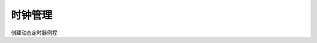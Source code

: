 时钟管理
#######################

创建动态定时器例程

.. code-block:: C
   :caption: 定时器的控制块

    static rt_timer_t timer1;
    static rt_timer_t timer2;
    static int cnt = 0;

    //定时器1超时函数
    static void timeout1(void *parameter)
    {

        rt_kprintf("periodic timer is timeout %d\n", cnt);

        //运行10次，停止周期性定时器
        if(cnt++ >= 9)
        {
            rt_timer_stop(timer1);
            rt_kprintf("periodic timer was stopped! \n");
        }
    }

    //定时器2超时函数
    static void timeout2(void *parameter)
    {
        rt_kprintf("one shot timer is timeout \n");
    }

    int timer_sample(void)
    {
        //创建定时器1，周期性定时器
        timer1 = rt_timer_create("timer1",
                                timeout1,
                                RT_NULL,
                                10,
                                RT_TIMER_FLAG_PERIODIC);

        if(timer1 != RT_NULL)
            rt_timer_start(timer1);//启动定时器

        //创建定时器2，单次定时器
        timer2 = rt_timer_create("timer2",
                                timeout2,
                                RT_NULL,
                                30,
                                RT_TIMER_FLAG_ONE_SHOT);
        if(timer2 != RT_NULL)
                rt_timer_start(timer2);

        return 0;

    }



.. code-block:: C
   :caption: 初始化静态定时器例程

    //定时器的控制块
    static struct rt_timer timer1;
    static struct rt_timer timer2;
    static int cnt = 0;

    //定时器1超时函数
    static void timeout1(void* parameter)
    {

        rt_kprintf("periodic timer is timeout\n");

        if(cnt++ >= 9)
        {
            rt_timer_stop(&timer1);
        }
    }

    //定时器2超时函数
    static void timeout2(void* parameter)
    {
        rt_kprintf("one shot timer is timeout\n");
    }

    int timer_static_sample(void)
    {
        //初始化定时器
        rt_timer_init(&timer1,
                    "timer1", //定时器名字是timer1
                    timeout1, //超时时回调的处理函数
                    RT_NULL,  //超时时回调的入口参数
                    10,//定时长度，以OS Tick为单位
                    RT_TIMER_FLAG_PERIODIC);//周期性定时器

        rt_timer_init(&timer2,
                    "timeout2",
                    timeout2,
                    RT_NULL,
                    30,
                    RT_TIMER_FLAG_ONE_SHOT);//单次定时器

        //启动定时器
        rt_timer_start(&timer1);
        rt_timer_start(&timer2);

        return 0;
    }

